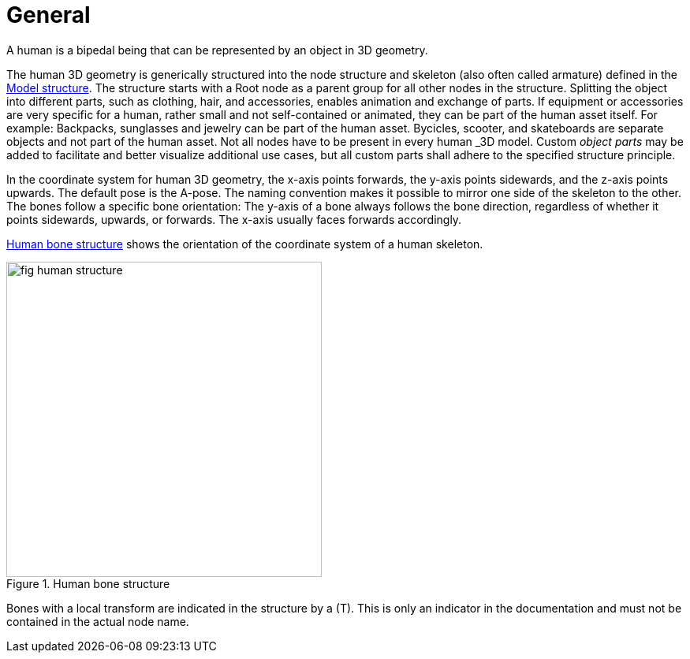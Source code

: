 = General

:home-path: ../..
:imagesdir: {home-path}/_images
:includedir: {home-path}/_images

A human is a bipedal being that can be represented by an object in 3D geometry.

The human 3D geometry is generically structured into the node structure and skeleton (also often called armature) defined in the xref:../geometry/object-human/human-index.adoc#_model_structure[Model structure].
The structure starts with a Root node as a parent group for all other nodes in the structure.
Splitting the object into different parts, such as clothing, hair, and accessories, enables animation and exchange of parts. If equipment or accessories are very specific for a human, rather small and not self-contained or animated, they can be part of the human asset itself.
For example: Backpacks, sunglasses and jewelry can be part of the human asset. Bycicles, scooter, and skateboards are separate objects and not part of the human asset.
Not all nodes have to be present in every human _3D model_.
Custom _object parts_ may be added to facilitate and better visualize additional use cases, but all custom parts shall adhere to the specified structure principle.

In the coordinate system for human 3D geometry, the x-axis points forwards, the y-axis points sidewards, and the z-axis points upwards.
The default pose is the A-pose.
The naming convention makes it possible to mirror one side of the skeleton to the other.
The bones follow a specific bone orientation: The y-axis of a bone always follows the bone direction, regardless of whether it points sidewards, upwards, or forwards. The x-axis usually faces forwards accordingly.

<<fig-human-structure>> shows the orientation of the coordinate system of a human skeleton.

[#fig-human-structure]
.Human bone structure
image::fig_human-structure.svg[,400]

Bones with a local transform are indicated in the structure by a (T).
This is only an indicator in the documentation and must not be contained in the actual node name.
